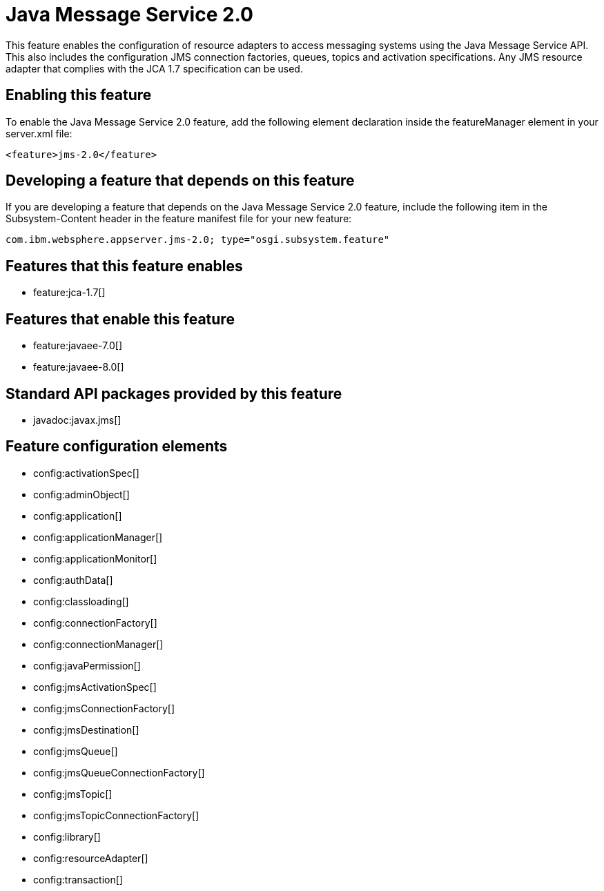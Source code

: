 = Java Message Service 2.0
:stylesheet: ../feature.css
:linkcss: 
:nofooter: 

This feature enables the configuration of resource adapters to access messaging systems using the Java Message Service API. This also includes the configuration JMS connection factories, queues, topics and activation specifications. Any JMS resource adapter that complies with the JCA 1.7 specification can be used. 

== Enabling this feature
To enable the Java Message Service 2.0 feature, add the following element declaration inside the featureManager element in your server.xml file:


----
<feature>jms-2.0</feature>
----

== Developing a feature that depends on this feature
If you are developing a feature that depends on the Java Message Service 2.0 feature, include the following item in the Subsystem-Content header in the feature manifest file for your new feature:


[source,]
----
com.ibm.websphere.appserver.jms-2.0; type="osgi.subsystem.feature"
----

== Features that this feature enables
* feature:jca-1.7[]

== Features that enable this feature
* feature:javaee-7.0[]
* feature:javaee-8.0[]

== Standard API packages provided by this feature
* javadoc:javax.jms[]

== Feature configuration elements
* config:activationSpec[]
* config:adminObject[]
* config:application[]
* config:applicationManager[]
* config:applicationMonitor[]
* config:authData[]
* config:classloading[]
* config:connectionFactory[]
* config:connectionManager[]
* config:javaPermission[]
* config:jmsActivationSpec[]
* config:jmsConnectionFactory[]
* config:jmsDestination[]
* config:jmsQueue[]
* config:jmsQueueConnectionFactory[]
* config:jmsTopic[]
* config:jmsTopicConnectionFactory[]
* config:library[]
* config:resourceAdapter[]
* config:transaction[]
